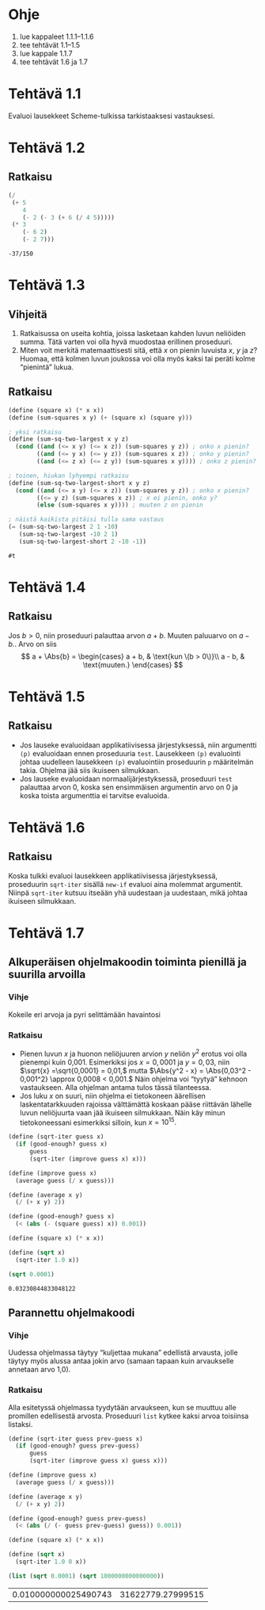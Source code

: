* Ohje
  1. lue kappaleet 1.1.1--1.1.6
  2. tee tehtävät 1.1--1.5
  3. lue kappale 1.1.7
  4. tee tehtävät 1.6 ja 1.7
* Tehtävä 1.1
  Evaluoi lausekkeet Scheme-tulkissa tarkistaaksesi vastauksesi.
* Tehtävä 1.2
** Ratkaisu
  #+BEGIN_SRC scheme :exports both
    (/
     (+ 5
        4
        (- 2 (- 3 (+ 6 (/ 4 5)))))
     (* 3
        (- 6 2)
        (- 2 7)))
  #+END_SRC

  #+RESULTS:
  : -37/150

* Tehtävä 1.3
** Vihjeitä
   1. Ratkaisussa on useita kohtia, joissa lasketaan kahden luvun
      neliöiden summa. Tätä varten voi olla hyvä muodostaa erillinen
      proseduuri.
   2. Miten voit merkitä matemaattisesti sitä, että \(x\) on pienin
      luvuista \(x,\) \(y\) ja \(z\)? Huomaa, että kolmen luvun
      joukossa voi olla myös kaksi tai peräti kolme
      \ldquo{}pienintä\rdquo lukua.
** Ratkaisu
  #+BEGIN_SRC scheme :exports both
    (define (square x) (* x x))
    (define (sum-squares x y) (+ (square x) (square y)))

    ; yksi ratkaisu
    (define (sum-sq-two-largest x y z)
      (cond ((and (<= x y) (<= x z)) (sum-squares y z)) ; onko x pienin?
            ((and (<= y x) (<= y z)) (sum-squares x z)) ; onko y pienin?      
            ((and (<= z x) (<= z y)) (sum-squares x y)))) ; onko z pienin?

    ; toinen, hiukan lyhyempi ratkaisu
    (define (sum-sq-two-largest-short x y z)
      (cond ((and (<= x y) (<= x z)) (sum-squares y z)) ; onko x pienin?
            ((<= y z) (sum-squares x z)) ; x ei pienin, onko y?
            (else (sum-squares x y)))) ; muuten z on pienin

    ; näistä kaikista pitäisi tulla sama vastaus
    (= (sum-sq-two-largest 2 1 -10)
       (sum-sq-two-largest -10 2 1)
       (sum-sq-two-largest-short 2 -10 -1))

  #+END_SRC

  #+RESULTS:
  : #t
  
* Tehtävä 1.4
** Ratkaisu
  Jos \(b > 0,\) niin proseduuri palauttaa arvon \(a + b.\) Muuten
  paluuarvo on \(a - b.\). Arvo on siis 
  \[ a + \Abs{b} = \begin{cases} a + b, & \text{kun \(b > 0\)}\\ a -
  b, & \text{muuten.} \end{cases} \]

* Tehtävä 1.5
** Ratkaisu
  - Jos lauseke evaluoidaan applikatiivisessa järjestyksessä, niin
    argumentti ~(p)~ evaluoidaan ennen proseduuria ~test~. Lausekkeen
    ~(p)~ evaluointi johtaa uudelleen lausekkeen ~(p)~ evaluointiin
    proseduurin ~p~ määritelmän takia. Ohjelma jää siis ikuiseen silmukkaan.
  - Jos lauseke evaluoidaan normaalijärjestyksessä, proseduuri ~test~
    palauttaa arvon 0, koska sen ensimmäisen argumentin arvo
    on 0 ja koska toista argumenttia ei tarvitse evaluoida.

* Tehtävä 1.6
** Ratkaisu
   Koska tulkki evaluoi lausekkeen applikatiivisessa järjestyksessä,
   proseduurin ~sqrt-iter~ sisällä ~new-if~ evaluoi aina molemmat
   argumentit. Niinpä ~sqrt-iter~ kutsuu itseään yhä uudestaan ja
   uudestaan, mikä johtaa ikuiseen silmukkaan.

* Tehtävä 1.7
** Alkuperäisen ohjelmakoodin toiminta pienillä ja suurilla arvoilla
*** Vihje
    Kokeile eri arvoja ja pyri selittämään havaintosi
*** Ratkaisu
    - Pienen luvun \(x\) ja huonon neliöjuuren arvion \(y\) neliön
      \(y^2\) erotus voi olla pienempi kuin 0,001. Esimerkiksi jos \(x
      = 0,0001\) ja \(y = 0,03,\) niin \(\sqrt{x} =\sqrt{0,0001} =
      0,01,\) mutta \(\Abs{y^2 - x} = \Abs{0,03^2 - 0,001^2} \approx
      0,0008 < 0,001.\) Näin ohjelma voi \ldquo{}tyytyä\rdquo kehnoon
      vastaukseen. Alla ohjelman antama tulos tässä tilanteessa.
    - Jos luku \(x\) on suuri, niin ohjelma ei tietokoneen äärellisen
      laskentatarkkuuden rajoissa välttämättä koskaan pääse riittävän
      lähelle luvun neliöjuurta vaan jää ikuiseen silmukkaan. Näin käy
      minun tietokoneessani esimerkiksi silloin, kun \(x = 10^{15}.\)
   
    #+BEGIN_SRC scheme :exports both
      (define (sqrt-iter guess x)
        (if (good-enough? guess x)
            guess
            (sqrt-iter (improve guess x) x)))

      (define (improve guess x)
        (average guess (/ x guess)))

      (define (average x y) 
        (/ (+ x y) 2))

      (define (good-enough? guess x)
        (< (abs (- (square guess) x)) 0.001))

      (define (square x) (* x x))

      (define (sqrt x)
        (sqrt-iter 1.0 x))

      (sqrt 0.0001)
    #+END_SRC

    #+RESULTS:
    : 0.03230844833048122
** Parannettu ohjelmakoodi
*** Vihje
    Uudessa ohjelmassa täytyy \ldquo{}kuljettaa mukana\rdquo edellistä
    arvausta, jolle täytyy myös alussa antaa jokin arvo (samaan tapaan
    kuin arvaukselle annetaan arvo 1,0).
*** Ratkaisu
    Alla esitetyssä ohjelmassa tyydytään arvaukseen, kun se muuttuu
    alle promillen edellisestä arvosta. Proseduuri ~list~ kytkee kaksi
    arvoa toisiinsa listaksi.
    #+BEGIN_SRC scheme :exports both
      (define (sqrt-iter guess prev-guess x)
        (if (good-enough? guess prev-guess)
            guess
            (sqrt-iter (improve guess x) guess x)))

      (define (improve guess x)
        (average guess (/ x guess)))

      (define (average x y) 
        (/ (+ x y) 2))

      (define (good-enough? guess prev-guess)
        (< (abs (/ (- guess prev-guess) guess)) 0.001))

      (define (square x) (* x x))

      (define (sqrt x)
        (sqrt-iter 1.0 0 x))

      (list (sqrt 0.0001) (sqrt 1000000000000000))
    #+END_SRC

    #+RESULTS:
    | 0.010000000025490743 | 31622779.27999515 |
